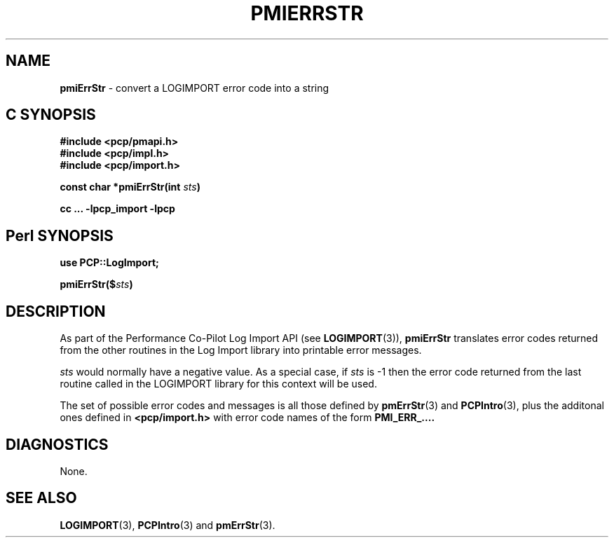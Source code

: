 '\"macro stdmacro
.\"
.\" Copyright (c) 2010 Ken McDonell.  All Rights Reserved.
.\" 
.\" This program is free software; you can redistribute it and/or modify it
.\" under the terms of the GNU General Public License as published by the
.\" Free Software Foundation; either version 2 of the License, or (at your
.\" option) any later version.
.\" 
.\" This program is distributed in the hope that it will be useful, but
.\" WITHOUT ANY WARRANTY; without even the implied warranty of MERCHANTABILITY
.\" or FITNESS FOR A PARTICULAR PURPOSE.  See the GNU General Public License
.\" for more details.
.\" 
.\"
.TH PMIERRSTR 3 "" "Performance Co-Pilot"
.SH NAME
\f3pmiErrStr\f1 \- convert a LOGIMPORT error code into a string
.SH "C SYNOPSIS"
.ft 3
#include <pcp/pmapi.h>
.br
#include <pcp/impl.h>
.br
#include <pcp/import.h>
.sp
const char *pmiErrStr(int \fIsts\fP)
.sp
cc ... \-lpcp_import \-lpcp
.ft 1
.SH "Perl SYNOPSIS"
.ft 3
use PCP::LogImport;
.sp
pmiErrStr($\fIsts\fP)
.ft 1
.SH DESCRIPTION
As part of the Performance Co-Pilot Log Import API (see
.BR LOGIMPORT (3)),
.B pmiErrStr
translates error codes returned from the other routines
in the Log Import library into printable error messages.
.PP
.I sts
would normally have a negative value.
As a special case, if
.I sts
is \-1 then the error code returned from the last routine
called in the LOGIMPORT library for this context will be
used.
.PP
The set of possible error codes and messages is all those defined
by
.BR pmErrStr (3)
and
.BR PCPIntro (3),
plus the additonal ones defined in
.B <pcp/import.h>
with error code names of the form
.BR PMI_ERR_....
.SH DIAGNOSTICS
None.
.SH SEE ALSO
.BR LOGIMPORT (3),
.BR PCPIntro (3)
and
.BR pmErrStr (3).
